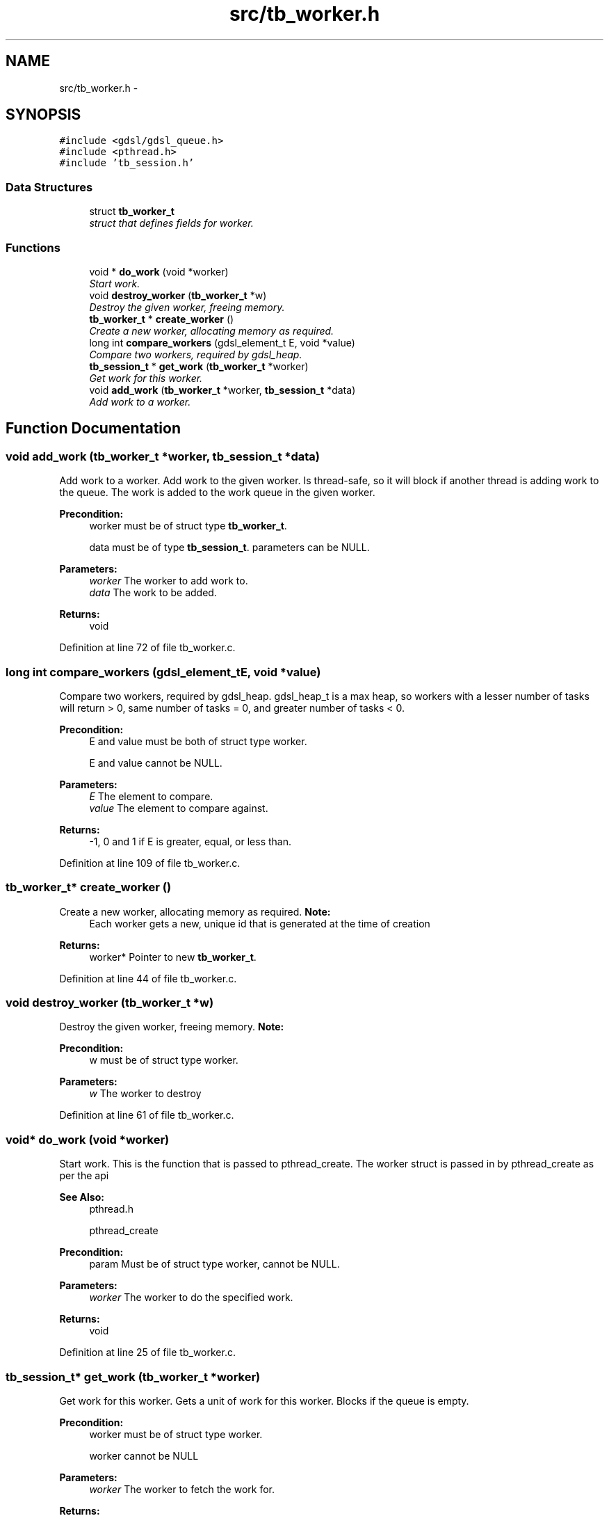 .TH "src/tb_worker.h" 3 "Wed Feb 12 2014" "Version 0.2" "TestBed" \" -*- nroff -*-
.ad l
.nh
.SH NAME
src/tb_worker.h \- 
.SH SYNOPSIS
.br
.PP
\fC#include <gdsl/gdsl_queue\&.h>\fP
.br
\fC#include <pthread\&.h>\fP
.br
\fC#include 'tb_session\&.h'\fP
.br

.SS "Data Structures"

.in +1c
.ti -1c
.RI "struct \fBtb_worker_t\fP"
.br
.RI "\fIstruct that defines fields for worker\&. \fP"
.in -1c
.SS "Functions"

.in +1c
.ti -1c
.RI "void * \fBdo_work\fP (void *worker)"
.br
.RI "\fIStart work\&. \fP"
.ti -1c
.RI "void \fBdestroy_worker\fP (\fBtb_worker_t\fP *w)"
.br
.RI "\fIDestroy the given worker, freeing memory\&. \fP"
.ti -1c
.RI "\fBtb_worker_t\fP * \fBcreate_worker\fP ()"
.br
.RI "\fICreate a new worker, allocating memory as required\&. \fP"
.ti -1c
.RI "long int \fBcompare_workers\fP (gdsl_element_t E, void *value)"
.br
.RI "\fICompare two workers, required by gdsl_heap\&. \fP"
.ti -1c
.RI "\fBtb_session_t\fP * \fBget_work\fP (\fBtb_worker_t\fP *worker)"
.br
.RI "\fIGet work for this worker\&. \fP"
.ti -1c
.RI "void \fBadd_work\fP (\fBtb_worker_t\fP *worker, \fBtb_session_t\fP *data)"
.br
.RI "\fIAdd work to a worker\&. \fP"
.in -1c
.SH "Function Documentation"
.PP 
.SS "void add_work (\fBtb_worker_t\fP *worker, \fBtb_session_t\fP *data)"

.PP
Add work to a worker\&. Add work to the given worker\&. Is thread-safe, so it will block if another thread is adding work to the queue\&. The work is added to the work queue in the given worker\&.
.PP
\fBPrecondition:\fP
.RS 4
worker must be of struct type \fBtb_worker_t\fP\&. 
.PP
data must be of type \fBtb_session_t\fP\&.  parameters can be NULL\&. 
.RE
.PP
\fBParameters:\fP
.RS 4
\fIworker\fP The worker to add work to\&. 
.br
\fIdata\fP The work to be added\&. 
.RE
.PP
\fBReturns:\fP
.RS 4
void 
.RE
.PP

.PP
Definition at line 72 of file tb_worker\&.c\&.
.SS "long int compare_workers (gdsl_element_tE, void *value)"

.PP
Compare two workers, required by gdsl_heap\&. gdsl_heap_t is a max heap, so workers with a lesser number of tasks will return > 0, same number of tasks = 0, and greater number of tasks < 0\&.
.PP
\fBPrecondition:\fP
.RS 4
E and value must be both of struct type worker\&. 
.PP
E and value cannot be NULL\&. 
.RE
.PP
\fBParameters:\fP
.RS 4
\fIE\fP The element to compare\&. 
.br
\fIvalue\fP The element to compare against\&. 
.RE
.PP
\fBReturns:\fP
.RS 4
-1, 0 and 1 if E is greater, equal, or less than\&. 
.RE
.PP

.PP
Definition at line 109 of file tb_worker\&.c\&.
.SS "\fBtb_worker_t\fP* create_worker ()"

.PP
Create a new worker, allocating memory as required\&. \fBNote:\fP
.RS 4
Each worker gets a new, unique id that is generated at the time of creation 
.RE
.PP
\fBReturns:\fP
.RS 4
worker* Pointer to new \fBtb_worker_t\fP\&. 
.RE
.PP

.PP
Definition at line 44 of file tb_worker\&.c\&.
.SS "void destroy_worker (\fBtb_worker_t\fP *w)"

.PP
Destroy the given worker, freeing memory\&. \fBNote:\fP
.RS 4
.RE
.PP
\fBPrecondition:\fP
.RS 4
w must be of struct type worker\&. 
.RE
.PP
\fBParameters:\fP
.RS 4
\fIw\fP The worker to destroy 
.RE
.PP

.PP
Definition at line 61 of file tb_worker\&.c\&.
.SS "void* do_work (void *worker)"

.PP
Start work\&. This is the function that is passed to pthread_create\&. The worker struct is passed in by pthread_create as per the api
.PP
\fBSee Also:\fP
.RS 4
pthread\&.h 
.PP
pthread_create 
.RE
.PP
\fBPrecondition:\fP
.RS 4
param Must be of struct type worker, cannot be NULL\&. 
.RE
.PP
\fBParameters:\fP
.RS 4
\fIworker\fP The worker to do the specified work\&. 
.RE
.PP
\fBReturns:\fP
.RS 4
void 
.RE
.PP

.PP
Definition at line 25 of file tb_worker\&.c\&.
.SS "\fBtb_session_t\fP* get_work (\fBtb_worker_t\fP *worker)"

.PP
Get work for this worker\&. Gets a unit of work for this worker\&. Blocks if the queue is empty\&.
.PP
\fBPrecondition:\fP
.RS 4
worker must be of struct type worker\&. 
.PP
worker cannot be NULL 
.RE
.PP
\fBParameters:\fP
.RS 4
\fIworker\fP The worker to fetch the work for\&. 
.RE
.PP
\fBReturns:\fP
.RS 4
Work to be done by this \fBtb_worker_t\fP\&. 
.RE
.PP

.PP
Definition at line 86 of file tb_worker\&.c\&.
.SH "Author"
.PP 
Generated automatically by Doxygen for TestBed from the source code\&.
